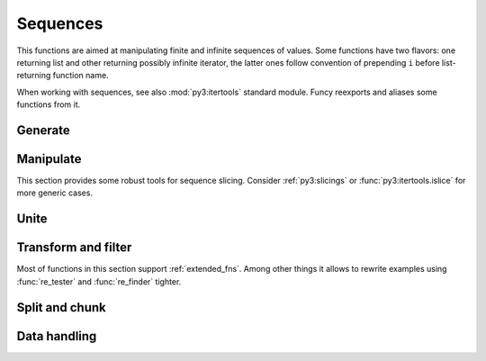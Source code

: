 Sequences
=========

This functions are aimed at manipulating finite and infinite sequences of values. Some functions have two flavors: one returning list and other returning possibly infinite iterator, the latter ones follow convention of prepending ``i`` before list-returning function name.

When working with sequences, see also :mod:`py3:itertools` standard module. Funcy reexports and aliases some functions from it.


Generate
--------

.. function:: repeat(item, [n])

    Makes an iterator yielding ``item`` for ``n`` times or indefinitely if ``n`` is omitted. ``repeat`` simply repeats given value, when you need to reevaluate something repeatedly use :func:`repeatedly` instead.

    When you just need a length ``n`` list or tuple of ``item`` you can use::

        [item] * n
        # or
        (item,) * n

    .. Is a reexport of :func:`itertools.repeat`.


.. function:: count(start=0, step=1)

    Makes infinite iterator of values: ``start, start + step, start + 2*step, ...``.

    Could be used to generate sequence::

        map(lambda x: x ** 2, count(1))
        # -> 1, 4, 9, 16, ...

    Or annotate sequence using :func:`py3:zip`::

        zip(count(), 'abcd')
        # -> (0, 'a'), (1, 'b'), (2, 'c'), (3, 'd')

        # print code with BASIC-style numbered lines
        for line in zip(count(10, 10), code.splitlines()):
            print '%d %s' % line

    See also :func:`py3:enumerate` and original :func:`py3:itertools.count` documentation.


.. function:: cycle(seq)

    Cycles passed ``seq`` indefinitely returning its elements one by one.

    Useful when you need to cyclically decorate some sequence::

        for n, parity in zip(count(), cycle(['even', 'odd'])):
            print '%d is %s' % (n, parity)

    .. Is a reexport of :func:`itertools.cycle`.


.. function:: repeatedly(f, [n])

    Takes a function of no args, presumably with side effects, and
    returns an infinite (or length ``n`` if supplied) iterator of calls
    to it.

    For example, this call can be used to generate 10 random numbers::

        repeatedly(random.random, 10)

    Or one can create a length ``n`` list of freshly-created objects of same type::

        repeatedly(list, n)


.. function:: iterate(f, x)

    Returns an infinite iterator of ``x, f(x), f(f(x)), ...`` etc.

    Most common use is to generate some recursive sequence::

        iterate(inc, 5)
        # -> 5, 6, 7, 8, 9, ...

        iterate(lambda x: x * 2, 1)
        # -> 1, 2, 4, 8, 16, ...

        step = lambda p: (p[1], p[0] + p[1])
        map(first, iterate(step, (0, 1)))
        # -> 0, 1, 1, 2, 3, 5, 8, ... (Fibonacci sequence)


Manipulate
----------

This section provides some robust tools for sequence slicing. Consider :ref:`py3:slicings` or :func:`py3:itertools.islice` for more generic cases.


.. function:: take(n, seq)

    Returns a list of the first ``n`` items in the sequence, or all items if there are fewer than ``n``.

    ::

        take(3, [2, 3, 4, 5]) # [2, 3, 4]
        take(3, count(5))     # [5, 6, 7]
        take(3, 'ab')         # ['a', 'b']


.. function:: drop(n, seq)

    Skips first ``n`` items in the sequence, returning iterator yielding rest of its items.

    ::

        drop(3, [2, 3, 4, 5]) # iter([5])
        drop(3, count(5))     # count(8)
        drop(3, 'ab')         # empty iterator


.. function:: first(seq)

    Returns the first item in the sequence. Returns ``None`` if the sequence is empty. Typical usage is choosing first of some generated variants::

        # Get a text message of first failed validation rule
        fail = first(rule.text for rule in rules if not rule.test(instance))

        # Use simple pattern matching to construct form field widget
        TYPE_TO_WIDGET = (
            [lambda f: f.choices,           lambda f: Select(choices=f.choices)],
            [lambda f: f.type == 'int',     lambda f: TextInput(coerce=int)],
            [lambda f: f.type == 'string',  lambda f: TextInput()],
            [lambda f: f.type == 'text',    lambda f: Textarea()],
            [lambda f: f.type == 'boolean', lambda f: Checkbox(f.label)],
        )
        return first(do(field) for cond, do in TYPE_TO_WIDGET if cond(field))

    Other common use case is passing to :func:`map` or :func:`lmap`. See last example in :func:`iterate` for such example.


.. function:: second(seq)

    Returns the second item in given sequence. Returns ``None`` if there are less than two items in it.

    Could come in handy with sequences of pairs, e.g. :meth:`py3:dict.items`. Following code extract values of a dict sorted by keys::

        map(second, sorted(some_dict.items()))

    And this line constructs an ordered by value dict from a plain one::

        OrderedDict(sorted(plain_dict.items(), key=second))


.. function:: nth(n, seq)

    Returns nth item in sequence or ``None`` if no one exists. Items are counted from 0, so it's like indexed access but works for iterators. E.g. here is how one can get 6th line of `some_file`::

        nth(5, repeatedly(open('some_file').readline))


.. function:: last(seq)

    Returns the last item in the sequence. Returns ``None`` if the sequence is empty. Tries to be efficient when sequence supports indexed or reversed access and fallbacks to iterating over it if not.


.. function:: rest(seq)

    Skips first item in the sequence, returning iterator starting just after it. A shortcut for :func:`drop(1, seq) <drop>`.


.. function:: butlast(seq)

    Returns an iterator of all elements of the sequence but last.


.. function:: ilen(seq)

    Calculates length of iterator. Will consume it or hang up if it's infinite.

    Especially useful in conjunction with filtering or slicing functions, for example, this way one can find common start length of two strings::

        ilen(takewhile(lambda (x, y): x == y, zip(s1, s2)))


Unite
-----

.. function:: concat(*seqs)
              lconcat(*seqs)

    Concats several sequences into single iterator or list.

    :func:`concat` is an alias for :func:`py3:itertools.chain`.


.. function:: cat(seqs)
              lcat(seqs)

    Concatenates passed sequences. Useful when dealing with sequence of sequences, see :func:`concat` or :func:`lconcat` to join just a few sequences.

    Flattening of various nested sequences is most common use::

        # Flatten two level deep list
        lcat(list_of_lists)

        # Get a flat html of errors of a form
        errors = cat(inline.errors() for inline in form)
        error_text = '<br>'.join(errors)

        # Brace expansion on product of sums
        # (a + b)(t + pq)x == atx + apqx + btx + bpqx
        terms = [['a', 'b'], ['t', 'pq'], ['x']]
        lmap(lcat, product(*terms))
        # [list('atx'), list('apqx'), list('btx'), list('bpqx')]


    :func:`cat` is an alias for :meth:`py3:itertools.chain.from_iterable`.


.. function:: flatten(seq, follow=is_seqcont)
              lflatten(seq, follow=is_seqcont)

    Flattens arbitrary nested sequence of values and other sequences. ``follow`` argument determines whether to unpack each item. By default it dives into lists, tuples and iterators, see :func:`is_seqcont` for further explanation.

    See also :func:`cat` or :func:`lcat` if you need to flatten strictly two-level sequence of sequences.


.. function:: tree_leaves(root, follow=is_seqcont, children=iter)
              ltree_leaves(root, follow=is_seqcont, children=iter)

    A way to iterate or list over all the tree leaves. E.g. this is how you can list all descendants of a class::

        ltree_leaves(Base, children=type.__subclasses__, follow=type.__subclasses__)


.. function:: tree_nodes(root, follow=is_seqcont, children=iter)
              ltree_nodes(root, follow=is_seqcont, children=iter)

    A way to iterate or list over all the tree nodes. E.g. this is how you can iterate over all classes in hierarchy::

        tree_nodes(Base, children=type.__subclasses__, follow=type.__subclasses__)


.. function:: interleave(*seqs)

    Returns an iterator yielding first item in each sequence, then second and so on until some sequence ends. Numbers of items taken from all sequences are always equal.


.. function:: interpose(sep, seq)

    Returns an iterator yielding elements of ``seq`` separated by ``sep``.

    This is like :meth:`py3:str.join` for lists. This code is a part of a translator working with operation node::

        def visit_BoolOp(self, node):
            # ... do generic visit
            node.code = lmapcat(translate, interpose(node.op, node.values))


.. function:: lzip(*seqs, strict=False)

    Joins given sequences into a list of tuples of corresponding first, second and later values. Essentially a list version of :func:`py3:zip` for Python 3.


Transform and filter
--------------------

Most of functions in this section support :ref:`extended_fns`. Among other things it allows to rewrite examples using :func:`re_tester` and :func:`re_finder` tighter.

.. function:: map(f, seq)
              lmap(f, seq)

    Extended versions of :func:`py3:map` and its list version.


.. function:: filter(pred, seq)
              lfilter(pred, seq)

    Extended versions of :func:`py3:filter` and its list version.


.. function:: remove(pred, seq)
              lremove(pred, seq)

    Returns an iterator or a list of items of ``seq`` that result in false when passed to ``pred``. The results of this functions complement results of :func:`filter` and :func:`lfilter`.

    A handy use is passing :func:`re_tester` result as ``pred``. For example, this code removes any whitespace-only lines from list::

        remove(re_tester('^\s+$'), lines)

    Note, you can rewrite it shorter using :ref:`extended_fns`::

        remove('^\s+$', lines)


.. function:: keep([f], seq)
              lkeep([f], seq)

    Maps ``seq`` with given function and then filters out falsy elements. Simply removes falsy items when ``f`` is absent. In fact these functions are just handy shortcuts::

        keep(f, seq)  == filter(bool, map(f, seq))
        keep(seq)     == filter(bool, seq)

        lkeep(f, seq) == lfilter(bool, map(f, seq))
        lkeep(seq)    == lfilter(bool, seq)

    Natural use case for :func:`keep` is data extraction or recognition that could eventually fail::

        # Extract numbers from words
        lkeep(re_finder(r'\d+'), words)

        # Recognize as many colors by name as possible
        lkeep(COLOR_BY_NAME.get, color_names)

    An iterator version can be useful when you don't need or not sure you need the whole sequence. For example, you can use :func:`first` - :func:`keep` combo to find out first match::

        first(keep(COLOR_BY_NAME.get, color_name_candidates))

    Alternatively, you can do the same with :func:`some` and :func:`map`.

    One argument variant is a simple tool to keep your data free of falsy junk. This one returns non-empty description lines::

        keep(description.splitlines())

    Other common case is using generator expression instead of mapping function. Consider these two lines::

        keep(f.name for f in fields)     # sugar generator expression
        keep(attrgetter('name'), fields) # pure functions


.. function:: mapcat(f, *seqs)
              lmapcat(f, *seqs)

    Maps given sequence(s) and then concatenates results, essentially a shortcut for ``cat(map(f, *seqs))``. Come in handy when extracting multiple values from every sequence item or transforming nested sequences::

        # Get all the lines of all the texts in single flat list
        mapcat(str.splitlines, bunch_of_texts)

        # Extract all numbers from strings
        mapcat(partial(re_all, r'\d+'), bunch_of_strings)


.. function:: without(seq, *items)
              lwithout(seq, *items)

    Returns sequence with ``items`` removed, preserves order.
    Designed to work with a few ``items``, this allows removing unhashable objects::

        non_empty_lists = without(lists, [])

    In case of large amount of unwanted elements one can use :func:`remove`::

        remove(set(unwanted_elements), seq)

    Or simple set difference if order of sequence is irrelevant.


Split and chunk
---------------

.. function:: split(pred, seq)
              lsplit(pred, seq)

    Splits sequence items which pass predicate from the ones that don't, essentially returning a tuple ``filter(pred, seq), remove(pred, seq)``.

    For example, this way one can separate private attributes of an instance from public ones::

        private, public = lsplit(re_tester('^_'), dir(instance))

    Split absolute and relative urls using extended predicate semantics::

        absolute, relative = lsplit(r'^http://', urls)


.. function:: split_at(n, seq)
              lsplit_at(n, seq)

    Splits sequence at given position, returning a tuple of its start and tail.


.. function:: split_by(pred, seq)
              lsplit_by(pred, seq)

    Splits start of sequence, consisting of items passing predicate, from the rest of it. Works similar to ``takewhile(pred, seq), dropwhile(pred, seq)``, but works with iterator ``seq`` correctly::

        lsplit_by(bool, iter([-2, -1, 0, 1, 2]))
        # [-2, -1], [0, 1, 2]


.. function:: takewhile([pred], seq)

    Yeilds elements of ``seq`` as long as they pass ``pred``. Stops on first one which makes predicate falsy::

        # Extract first paragraph of text
        takewhile(re_tester(r'\S'), text.splitlines())

        # Build path from node to tree root
        takewhile(bool, iterate(attrgetter('parent'), node))


.. function:: dropwhile([pred], seq)

    This is a mirror of :func:`takewhile`. Skips elements of given sequence while ``pred`` is true and yields the rest of it::

        # Skip leading whitespace-only lines
        dropwhile(re_tester('^\s*$'), text_lines)


.. function:: group_by(f, seq)

    Groups elements of ``seq`` keyed by the result of ``f``. The value at each key will be a list of the corresponding elements, in the order they appear in ``seq``. Returns :class:`defaultdict(list) <py3:collections.defaultdict>`.

    ::

        stats = group_by(len, ['a', 'ab', 'b'])
        stats[1] # -> ['a', 'b']
        stats[2] # -> ['ab']
        stats[3] # -> [], since stats is defaultdict

    One can use :func:`split` when grouping by boolean predicate. See also :func:`py3:itertools.groupby`.


.. function:: group_by_keys(get_keys, seq)

    Groups elements of ``seq`` having multiple keys each into :class:`defaultdict(list) <py3:collections.defaultdict>`. Can be used to reverse grouping::

        posts_by_tag = group_by_keys(attrgetter('tags'), posts)
        sentences_with_word = group_by_keys(str.split, sentences)


.. function:: group_values(seq)

    Groups values of ``(key, value)`` pairs. May think of it like ``dict()`` but collecting collisions:

    ::

        group_values(keep(r'^--(\w+)=(.+)', sys.argv))


.. function:: partition(n, [step], seq)
              lpartition(n, [step], seq)

    Iterates or lists over partitions of ``n`` items, at offsets ``step`` apart. If ``step`` is not supplied, defaults to ``n``, i.e. the partitions do not overlap. Returns only full length-``n`` partitions, in case there are not enough elements for last partition they are ignored.

    Most common use is deflattening data::

        # Make a dict from flat list of pairs
        dict(partition(2, flat_list_of_pairs))

        # Structure user credentials
        {id: (name, password) for id, name, password in partition(3, users)}

    A three argument variant of :func:`partition` can be used to process sequence items in context of their neighbors::

        # Smooth data by averaging out with a sliding window
        [sum(window) / n for window in partition(n, 1, data_points)]

    Also look at :func:`pairwise` for similar use. Other use of :func:`partition` is processing sequence of data elements or jobs in chunks, but take a look at :func:`chunks` for that.



.. function:: chunks(n, [step], seq)
              lchunks(n, [step], seq)

    Like :func:`partition`, but may include partitions with fewer than ``n`` items at the end::

        chunks(2, 'abcde')
        # -> 'ab', 'cd', 'e'

        chunks(2, 4, 'abcde')
        # -> 'ab', 'e'

    Handy for batch processing.

.. function:: partition_by(f, seq)
              lpartition_by(f, seq)

    Partition ``seq`` into list of lists or iterator of iterators splitting at ``f(item)`` change.


Data handling
-------------

.. function:: distinct(seq, key=identity)
              ldistinct(seq, key=identity)

    Returns unique items of the sequence with order preserved. If ``key`` is supplied then distinguishes values by comparing their keys.

    .. note:: Elements of a sequence or their keys should be hashable.


.. function:: with_prev(seq, fill=None)

    Returns an iterator of a pair of each item with one preceding it. Yields `fill` or `None` as preceding element for first item.

    Great for getting rid of clunky ``prev`` housekeeping in for loops. This way one can indent first line of each paragraph while printing text::

        for line, prev in with_prev(text.splitlines()):
            if not prev:
                print '    ',
            print line

    Use :func:`pairwise` to iterate only on full pairs.


.. function:: with_next(seq, fill=None)

    Returns an iterator of a pair of each item with one next to it. Yields `fill` or `None` as next element for last item. See also :func:`with_prev` and :func:`pairwise`.


.. function:: pairwise(seq)

    Yields pairs of items in ``seq`` like ``(item0, item1), (item1, item2), ...``. A great way to process sequence items in a context of each neighbor::

        # Check if seq is non-descending
        all(left <= right for left, right in pairwise(seq))


.. function:: count_by(f, seq)

    Counts numbers of occurrences of values of ``f`` on elements of ``seq``. Returns :class:`defaultdict(int) <py3:collections.defaultdict>` of counts.

    Calculating a histogram is one common use::

        # Get a length histogram of given words
        count_by(len, words)


.. function:: count_reps(seq)

    Counts number of repetitions of each value in ``seq``. Returns :class:`defaultdict(int) <py3:collections.defaultdict>` of counts. This is faster and shorter alternative to ``count_by(identity, ...)``


.. function:: reductions(f, seq, [acc])
              lreductions(f, seq, [acc])

    Returns a sequence of the intermediate values of the reduction of ``seq`` by ``f``. In other words it yields a sequence like::

        reduce(f, seq[:1], [acc]), reduce(f, seq[:2], [acc]), ...

    You can use :func:`sums` or :func:`lsums` for a common use of getting list of partial sums.


.. function:: sums(seq, [acc])
              lsums(seq, [acc])

    Same as :func:`reductions` or :func:`lreductions` with reduce function fixed to addition.

    Find out which straw will break camels back::

        first(i for i, total in enumerate(sums(straw_weights))
                if total > camel_toughness)


.. raw:: html
    :file: descriptions.html
